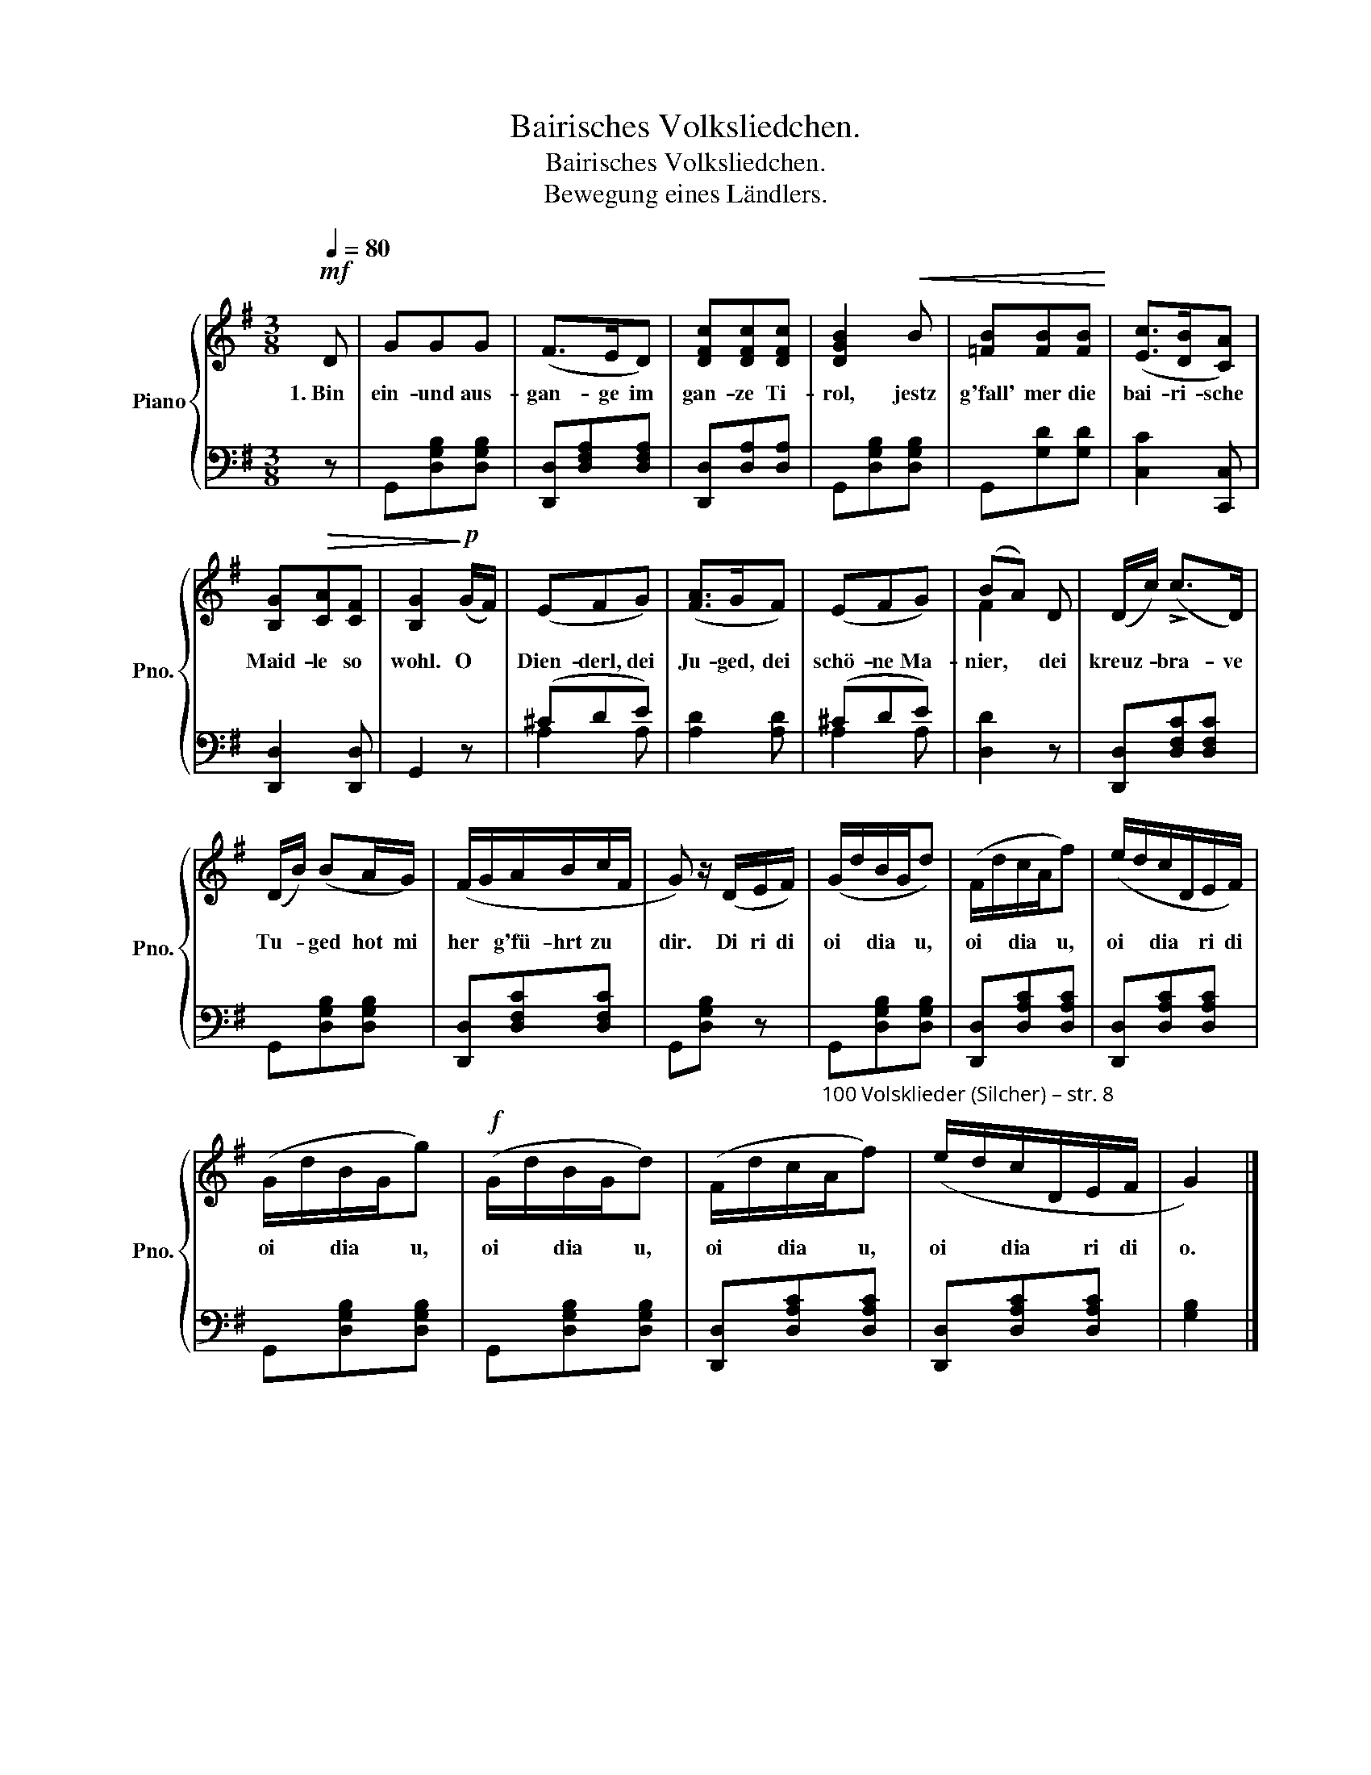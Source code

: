 X:1
T:Bairisches Volksliedchen.
T:Bairisches Volksliedchen.
T:Bewegung eines Ländlers.
%%score { ( 1 4 ) | ( 2 3 ) }
L:1/8
Q:1/4=80
M:3/8
K:G
V:1 treble nm="Piano" snm="Pno."
V:4 treble 
V:2 bass 
V:3 bass 
V:1
!mf! D | GGG | (F>ED) | [DFc][DFc][DFc] | [DGB]2!<(! B | [=FB][FB][FB]!<)! | ([Ec]>[DB][CA]) | %7
w: 1.~Bin|ein- und aus-|gan- ge im|gan- ze Ti-|rol, jestz|g'fall' mer die|bai- ri- sche|
 [B,G]!>(![CA][CF] | [B,G]2!>)!!p! (G/F/) | (EFG) | ([FA]>GF) | (EFG) | (BA) D | (D/c/) (!>!c>D) | %14
w: Maid- le so|wohl. O *|Dien- derl, dei|Ju- ged, dei|schö- ne Ma-|nier, * dei|kreuz- * bra- ve|
 (D/B/) (BA/G/) | (F/G/A/B/c/F/ | G) z/ (D/E/F/) | (G/d/B/G/d) | (F/d/c/A/f) | (e/d/c/D/E/F/) | %20
w: Tu- * ged hot mi|her * g'fü- hrt zu *|dir. Di ri di|oi * dia * u,|oi * dia * u,|oi * dia * ri di|
 (G/d/B/G/g) |!f! (G/d/B/G/d) | (F/d/c/A/f) | (e/d/c/D/E/F/ | G2) |] %25
w: oi * dia * u,|oi * dia * u,|oi * dia * u,|oi * dia * ri di|o.|
V:2
 z | G,,[D,G,B,][D,G,B,] | [D,,D,][D,F,A,][D,F,A,] | [D,,D,][D,A,][D,A,] | G,,[D,G,B,][D,G,B,] | %5
 G,,[G,D][G,D] | [C,C]2 [C,,C,] | [D,,D,]2 [D,,D,] | G,,2 z | (^CDE) | [A,D]2 [A,D] | (^CDE) | %12
 [D,D]2 z | [D,,D,][D,F,C][D,F,C] | G,,[D,G,B,][D,G,B,] | [D,,D,][D,F,C][D,F,C] | G,,[D,G,B,] z | %17
"_100 Volsklieder (Silcher) – str. 8" G,,[D,G,B,][D,G,B,] | [D,,D,][D,A,C][D,A,C] | %19
 [D,,D,][D,A,C][D,A,C] | G,,[D,G,B,][D,G,B,] | G,,[D,G,B,][D,G,B,] | [D,,D,][D,A,C][D,A,C] | %23
 [D,,D,][D,A,C][D,A,C] | [G,B,]2 |] %25
V:3
 x | x3 | x3 | x3 | x3 | x3 | x3 | x3 | x3 | A,2 A, | x3 | A,2 A, | x3 | x3 | x3 | x3 | x3 | x3 | %18
 x3 | x3 | x3 | x3 | x3 | x3 | x2 |] %25
V:4
 x | x3 | x3 | x3 | x3 | x3 | x3 | x3 | x3 | x3 | x3 | x3 | F2 x | x3 | x3 | x3 | x3 | x3 | x3 | %19
 x3 | x3 | x3 | x3 | x3 | x2 |] %25

